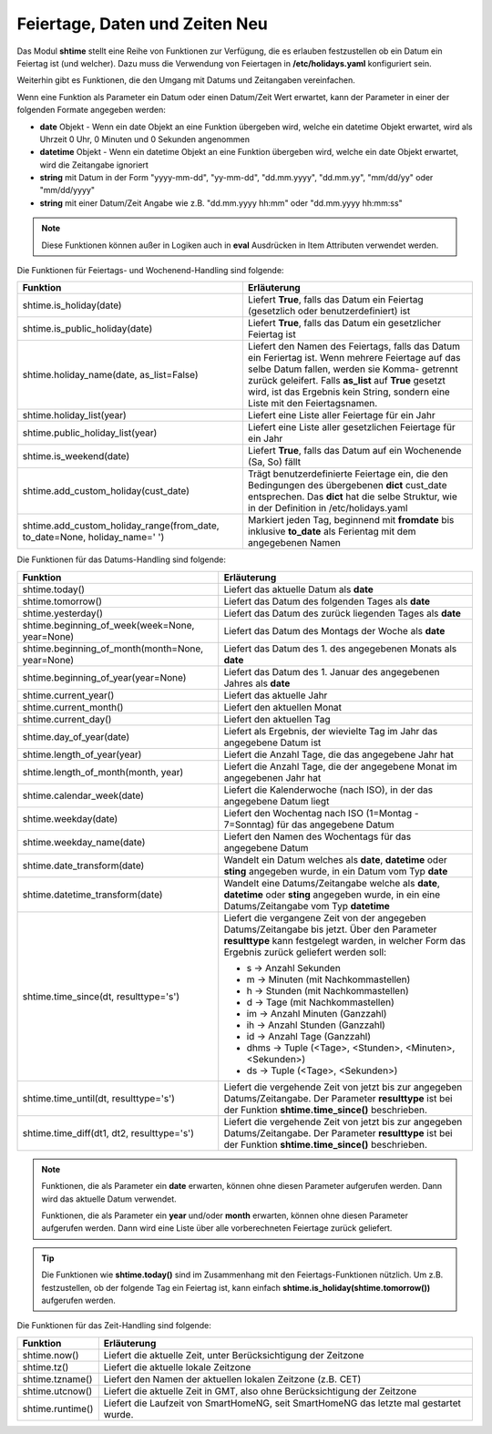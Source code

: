 .. index:: Logiken; Datum und Zeit
.. index:: Logiken; holidays
.. index:: Logiken; Feiertage

.. index:: holidays; Logiken
.. index:: Feiertage; Logiken


.. role:: bluesup
.. role:: redsup

Feiertage, Daten und Zeiten :redsup:`Neu`
=========================================

Das Modul **shtime** stellt eine Reihe von Funktionen zur Verfügung, die es erlauben festzustellen ob ein Datum ein
Feiertag ist (und welcher). Dazu muss die Verwendung von Feiertagen in **/etc/holidays.yaml** konfiguriert sein.

Weiterhin gibt es Funktionen, die den Umgang mit Datums und Zeitangaben vereinfachen.

Wenn eine Funktion als Parameter ein Datum oder einen Datum/Zeit Wert erwartet, kann der Parameter in einer der
folgenden Formate angegeben werden:

- **date** Objekt  -  Wenn ein date Objekt an eine Funktion übergeben wird, welche ein datetime Objekt erwartet, wird als
  Uhrzeit 0 Uhr, 0 Minuten und 0 Sekunden angenommen
- **datetime** Objekt  -  Wenn ein datetime Objekt an eine Funktion übergeben wird, welche ein date Objekt erwartet, wird
  die Zeitangabe ignoriert
- **string** mit Datum in der Form "yyyy-mm-dd", "yy-mm-dd", "dd.mm.yyyy", "dd.mm.yy", "mm/dd/yy" oder "mm/dd/yyyy"
- **string** mit einer Datum/Zeit Angabe wie z.B. "dd.mm.yyyy hh:mm" oder "dd.mm.yyyy hh:mm:ss"


.. note::

   Diese Funktionen können außer in Logiken auch in **eval** Ausdrücken in Item Attributen verwendet werden.


.. index:: Funktionen; Feiertage
.. index:: holidays; Funktionen
.. index:: Feiertage; Funktionen

Die Funktionen für Feiertags- und Wochenend-Handling sind folgende:

+-------------------------------------------+---------------------------------------------------------------------------+
| Funktion                                  | Erläuterung                                                               |
+===========================================+===========================================================================+
| shtime.is_holiday(date)                   | Liefert **True**, falls das Datum ein Feiertag (gesetzlich oder           |
|                                           | benutzerdefiniert) ist                                                    |
+-------------------------------------------+---------------------------------------------------------------------------+
| shtime.is_public_holiday(date)            | Liefert **True**, falls das Datum ein gesetzlicher Feiertag ist           |
+-------------------------------------------+---------------------------------------------------------------------------+
| shtime.holiday_name(date, as_list=False)  | Liefert den Namen des Feiertags, falls das Datum ein Feriertag ist.       |
|                                           | Wenn mehrere Feiertage auf das selbe Datum fallen, werden sie Komma-      |
|                                           | getrennt zurück geleifert. Falls **as_list** auf **True** gesetzt wird,   |
|                                           | ist das Ergebnis kein String, sondern eine Liste mit den Feiertagsnamen.  |
+-------------------------------------------+---------------------------------------------------------------------------+
| shtime.holiday_list(year)                 | Liefert eine Liste aller Feiertage für ein Jahr                           |
+-------------------------------------------+---------------------------------------------------------------------------+
| shtime.public_holiday_list(year)          | Liefert eine Liste aller gesetzlichen Feiertage für ein Jahr              |
+-------------------------------------------+---------------------------------------------------------------------------+
| shtime.is_weekend(date)                   | Liefert **True**, falls das Datum auf ein Wochenende (Sa, So) fällt       |
+-------------------------------------------+---------------------------------------------------------------------------+
| shtime.add_custom_holiday(cust_date)      | Trägt benutzerdefinierte Feiertage ein, die den Bedingungen des           |
|                                           | übergebenen **dict** cust_date entsprechen. Das **dict** hat die selbe    |
|                                           | Struktur, wie in der Definition in /etc/holidays.yaml                     |
+-------------------------------------------+---------------------------------------------------------------------------+
| shtime.add_custom_holiday_range(from_date,| Markiert jeden Tag, beginnend mit **fromdate** bis inklusive **to_date**  |
| to_date=None, holiday_name=' ')           | als Ferientag mit dem angegebenen Namen                                   |
+-------------------------------------------+---------------------------------------------------------------------------+



.. index:: Funktionen; Datum und Zeit

Die Funktionen für das Datums-Handling sind folgende:

+---------------------------------------+---------------------------------------------------------------------------------+
| Funktion                              | Erläuterung                                                                     |
+=======================================+=================================================================================+
| shtime.today()                        | Liefert das aktuelle Datum als **date**                                         |
+---------------------------------------+---------------------------------------------------------------------------------+
| shtime.tomorrow()                     | Liefert das Datum des folgenden Tages als **date**                              |
+---------------------------------------+---------------------------------------------------------------------------------+
| shtime.yesterday()                    | Liefert das Datum des zurück liegenden Tages als **date**                       |
+---------------------------------------+---------------------------------------------------------------------------------+
| shtime.beginning_of_week(week=None,   | Liefert das Datum des Montags der Woche als **date**                            |
| year=None)                            |                                                                                 |
+---------------------------------------+---------------------------------------------------------------------------------+
| shtime.beginning_of_month(month=None, | Liefert das Datum des 1. des angegebenen Monats als **date**                    |
| year=None)                            |                                                                                 |
+---------------------------------------+---------------------------------------------------------------------------------+
| shtime.beginning_of_year(year=None)   | Liefert das Datum des 1. Januar des angegebenen Jahres als **date**             |
+---------------------------------------+---------------------------------------------------------------------------------+
| shtime.current_year()                 | Liefert das aktuelle Jahr                                                       |
+---------------------------------------+---------------------------------------------------------------------------------+
| shtime.current_month()                | Liefert den aktuellen Monat                                                     |
+---------------------------------------+---------------------------------------------------------------------------------+
| shtime.current_day()                  | Liefert den aktuellen Tag                                                       |
+---------------------------------------+---------------------------------------------------------------------------------+
| shtime.day_of_year(date)              | Liefert als Ergebnis, der wievielte Tag im Jahr das angegebene Datum ist        |
+---------------------------------------+---------------------------------------------------------------------------------+
| shtime.length_of_year(year)           | Liefert die Anzahl Tage, die das angegebene Jahr hat                            |
+---------------------------------------+---------------------------------------------------------------------------------+
| shtime.length_of_month(month, year)   | Liefert die Anzahl Tage, die der angegebene Monat im angegebenen Jahr hat       |
+---------------------------------------+---------------------------------------------------------------------------------+
| shtime.calendar_week(date)            | Liefert die Kalenderwoche (nach ISO), in der das angegebene Datum liegt         |
+---------------------------------------+---------------------------------------------------------------------------------+
| shtime.weekday(date)                  | Liefert den Wochentag nach ISO (1=Montag - 7=Sonntag) für das angegebene Datum  |
+---------------------------------------+---------------------------------------------------------------------------------+
| shtime.weekday_name(date)             | Liefert den Namen des Wochentags für das angegebene Datum                       |
+---------------------------------------+---------------------------------------------------------------------------------+
| shtime.date_transform(date)           | Wandelt ein Datum welches als **date**, **datetime** oder **sting** angegeben   |
|                                       | wurde, in ein Datum vom Typ **date**                                            |
+---------------------------------------+---------------------------------------------------------------------------------+
| shtime.datetime_transform(date)       | Wandelt eine Datums/Zeitangabe welche als **date**, **datetime** oder **sting** |
|                                       | angegeben wurde, in ein eine Datums/Zeitangabe vom Typ **datetime**             |
+---------------------------------------+---------------------------------------------------------------------------------+
| shtime.time_since(dt, resulttype='s') | Liefert die vergangene Zeit von der angegeben Datums/Zeitangabe bis jetzt.      |
|                                       | Über den Parameter **resulttype** kann festgelegt warden, in welcher Form       |
|                                       | das Ergebnis zurück geliefert werden soll:                                      |
|                                       |                                                                                 |
|                                       | - s           -> Anzahl Sekunden                                                |
|                                       | - m           -> Minuten (mit Nachkommastellen)                                 |
|                                       | - h           -> Stunden (mit Nachkommastellen)                                 |
|                                       | - d           -> Tage (mit Nachkommastellen)                                    |
|                                       | - im          -> Anzahl Minuten (Ganzzahl)                                      |
|                                       | - ih          -> Anzahl Stunden (Ganzzahl)                                      |
|                                       | - id          -> Anzahl Tage (Ganzzahl)                                         |
|                                       | - dhms        -> Tuple (<Tage>, <Stunden>, <Minuten>, <Sekunden>)               |
|                                       | - ds          -> Tuple (<Tage>, <Sekunden>)                                     |
+---------------------------------------+---------------------------------------------------------------------------------+
| shtime.time_until(dt, resulttype='s') | Liefert die vergehende Zeit von jetzt bis zur angegeben Datums/Zeitangabe.      |
|                                       | Der Parameter **resulttype** ist bei der Funktion **shtime.time_since()**       |
|                                       | beschrieben.                                                                    |
+---------------------------------------+---------------------------------------------------------------------------------+
| shtime.time_diff(dt1, dt2,            | Liefert die vergehende Zeit von jetzt bis zur angegeben Datums/Zeitangabe.      |
| resulttype='s')                       | Der Parameter **resulttype** ist bei der Funktion **shtime.time_since()**       |
|                                       | beschrieben.                                                                    |
+---------------------------------------+---------------------------------------------------------------------------------+


.. note::

   Funktionen, die als Parameter ein **date** erwarten, können ohne diesen Parameter aufgerufen werden. Dann wird das
   aktuelle Datum verwendet.

   Funktionen, die als Parameter ein **year** und/oder **month** erwarten, können ohne diesen Parameter aufgerufen
   werden. Dann wird eine Liste über alle vorberechneten Feiertage zurück geliefert.


.. tip::

   Die Funktionen wie **shtime.today()** sind im Zusammenhang mit den Feiertags-Funktionen nützlich. Um z.B. festzustellen,
   ob der folgende Tag ein Feiertag ist, kann einfach **shtime.is_holiday(shtime.tomorrow())** aufgerufen werden.


Die Funktionen für das Zeit-Handling sind folgende:

+---------------------------------+----------------------------------------------------------------------------------------+
| Funktion                        | Erläuterung                                                                            |
+=================================+========================================================================================+
| shtime.now()                    | Liefert die aktuelle Zeit, unter Berücksichtigung der Zeitzone                         |
+---------------------------------+----------------------------------------------------------------------------------------+
| shtime.tz()                     | Liefert die aktuelle lokale Zeitzone                                                   |
+---------------------------------+----------------------------------------------------------------------------------------+
| shtime.tzname()                 | Liefert den Namen der aktuellen lokalen Zeitzone (z.B. CET)                            |
+---------------------------------+----------------------------------------------------------------------------------------+
| shtime.utcnow()                 | Liefert die aktuelle Zeit in GMT, also ohne Berücksichtigung der Zeitzone              |
+---------------------------------+----------------------------------------------------------------------------------------+
| shtime.runtime()                | Liefert die Laufzeit von SmartHomeNG, seit SmartHomeNG das letzte mal gestartet wurde. |
+---------------------------------+----------------------------------------------------------------------------------------+


